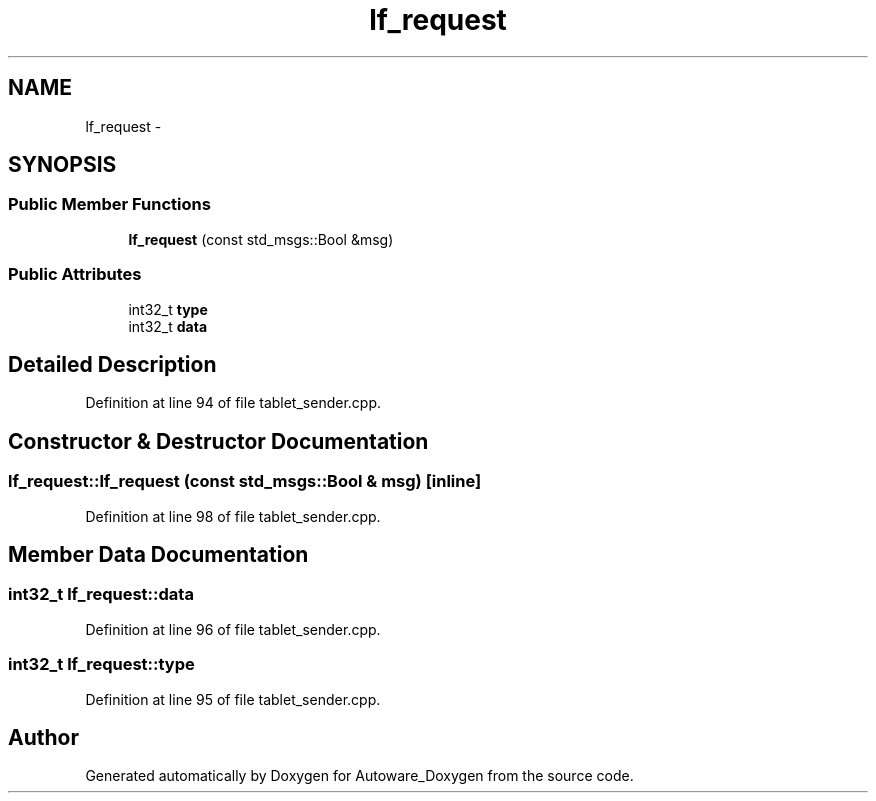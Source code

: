 .TH "lf_request" 3 "Fri May 22 2020" "Autoware_Doxygen" \" -*- nroff -*-
.ad l
.nh
.SH NAME
lf_request \- 
.SH SYNOPSIS
.br
.PP
.SS "Public Member Functions"

.in +1c
.ti -1c
.RI "\fBlf_request\fP (const std_msgs::Bool &msg)"
.br
.in -1c
.SS "Public Attributes"

.in +1c
.ti -1c
.RI "int32_t \fBtype\fP"
.br
.ti -1c
.RI "int32_t \fBdata\fP"
.br
.in -1c
.SH "Detailed Description"
.PP 
Definition at line 94 of file tablet_sender\&.cpp\&.
.SH "Constructor & Destructor Documentation"
.PP 
.SS "lf_request::lf_request (const std_msgs::Bool & msg)\fC [inline]\fP"

.PP
Definition at line 98 of file tablet_sender\&.cpp\&.
.SH "Member Data Documentation"
.PP 
.SS "int32_t lf_request::data"

.PP
Definition at line 96 of file tablet_sender\&.cpp\&.
.SS "int32_t lf_request::type"

.PP
Definition at line 95 of file tablet_sender\&.cpp\&.

.SH "Author"
.PP 
Generated automatically by Doxygen for Autoware_Doxygen from the source code\&.
